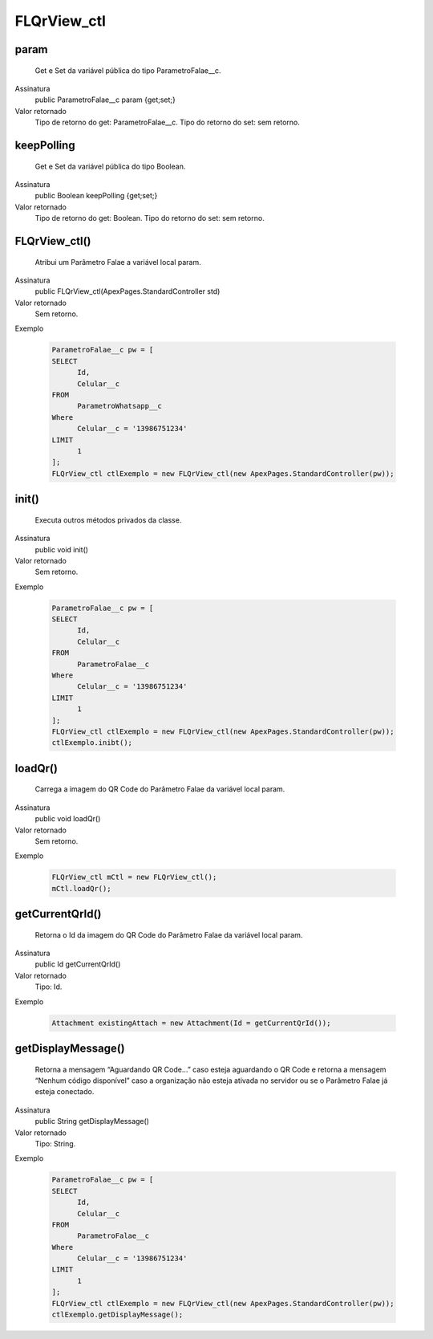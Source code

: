 #############
FLQrView_ctl
#############

param
~~~~~~~~~~~~~~~~~~~~
  Get e Set da variável pública do tipo ParametroFalae__c.
Assinatura
  public ParametroFalae__c param {get;set;}
Valor retornado
  Tipo de retorno do get:		ParametroFalae__c.
  Tipo do retorno do set:		sem retorno.


keepPolling
~~~~~~~~~~~~~~~~~~~~
  Get e Set da variável pública do tipo Boolean.
Assinatura
  public Boolean keepPolling {get;set;}
Valor retornado
  Tipo de retorno do get:		Boolean.
  Tipo do retorno do set:		sem retorno.


FLQrView_ctl()
~~~~~~~~~~~~~~~~~~~~
  Atribui um Parâmetro Falae a variável local param.
Assinatura
  public FLQrView_ctl(ApexPages.StandardController std)
Valor retornado
  Sem retorno.
Exemplo

   .. code-block:: apex

      ParametroFalae__c pw = [
      SELECT 
            Id, 
            Celular__c 
      FROM 
            ParametroWhatsapp__c 
      Where 
            Celular__c = '13986751234' 
      LIMIT 
            1
      ];
      FLQrView_ctl ctlExemplo = new FLQrView_ctl(new ApexPages.StandardController(pw));    
      
      
init()
~~~~~~~~~~~~~~~~~~~~
  Executa outros métodos privados da classe.
Assinatura
  public void init()
Valor retornado
  Sem retorno.
Exemplo

   .. code-block:: apex

      ParametroFalae__c pw = [
      SELECT 
            Id, 
            Celular__c 
      FROM 
            ParametroFalae__c 
      Where 
            Celular__c = '13986751234' 
      LIMIT 
            1
      ];
      FLQrView_ctl ctlExemplo = new FLQrView_ctl(new ApexPages.StandardController(pw));  
      ctlExemplo.inibt();
      
loadQr() 
~~~~~~~~~~~~~~~~~~~~
  Carrega a imagem do QR Code do Parâmetro Falae da variável local param.
Assinatura
  public void loadQr()
Valor retornado
  Sem retorno.
Exemplo

   .. code-block:: apex

      FLQrView_ctl mCtl = new FLQrView_ctl();
      mCtl.loadQr();
      
getCurrentQrId()
~~~~~~~~~~~~~~~~~~~~
  Retorna o Id da imagem do QR Code do Parâmetro Falae da variável local param.
Assinatura
  public Id getCurrentQrId()
Valor retornado
  Tipo: 	Id.
Exemplo

   .. code-block:: apex

      Attachment existingAttach = new Attachment(Id = getCurrentQrId());     
      
getDisplayMessage()
~~~~~~~~~~~~~~~~~~~~
  Retorna a mensagem “Aguardando QR Code...” caso esteja aguardando o QR Code e retorna a mensagem “Nenhum código disponível” caso a organização não esteja ativada no servidor ou se o Parâmetro Falae já esteja conectado.
Assinatura
  public String getDisplayMessage()
Valor retornado
  Tipo: 	String.
Exemplo

   .. code-block:: apex

      ParametroFalae__c pw = [
      SELECT 
            Id, 
            Celular__c 
      FROM 
            ParametroFalae__c 
      Where 
            Celular__c = '13986751234' 
      LIMIT 
            1
      ];
      FLQrView_ctl ctlExemplo = new FLQrView_ctl(new ApexPages.StandardController(pw));  
      ctlExemplo.getDisplayMessage();
